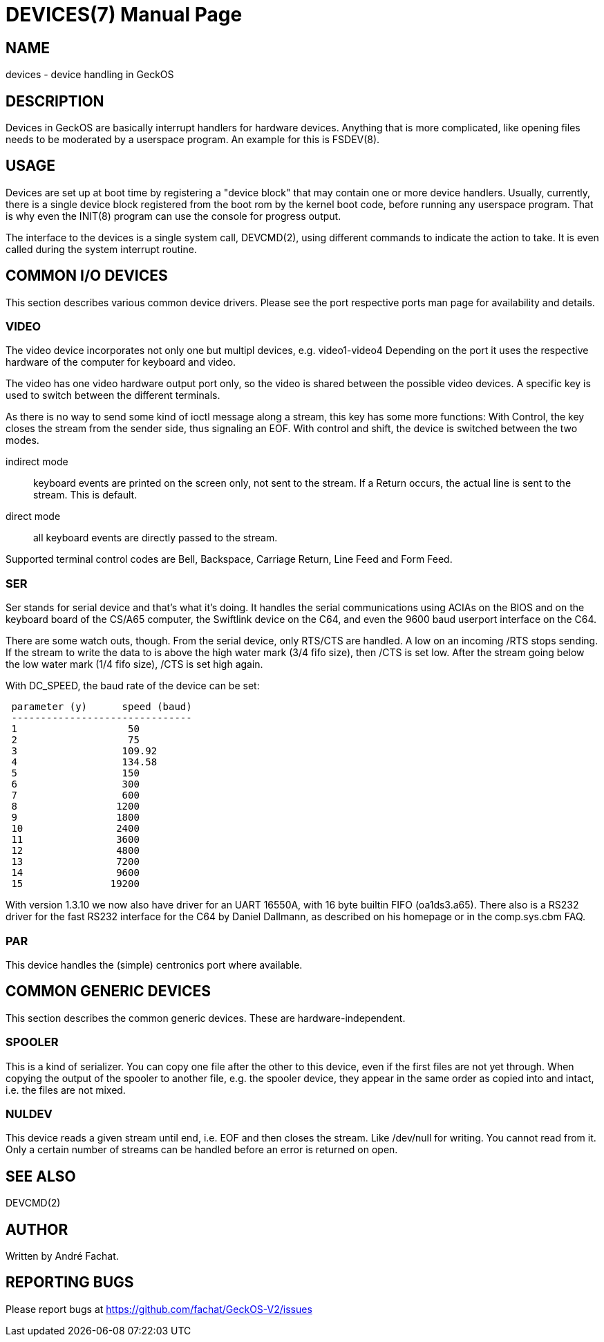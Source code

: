 = DEVICES(7)
:doctype: manpage

== NAME
devices - device handling in GeckOS

== DESCRIPTION
Devices in GeckOS are basically interrupt handlers for hardware devices. Anything that is more complicated, like
opening files needs to be moderated by a userspace program. An example for this is FSDEV(8).

== USAGE
Devices are set up at boot time by registering a "device block" that may contain one or more device handlers. 
Usually, currently, there is a single device block registered from the boot rom by the kernel boot code, before 
running any userspace program. That is why even the INIT(8) program can use the console for progress output.

The interface to the devices is a single system call, DEVCMD(2), using different commands to indicate the
action to take. It is even called during the system interrupt routine.

== COMMON I/O DEVICES
This section describes various common device drivers.
Please see the port respective ports man page for availability and details.

=== VIDEO
The video device incorporates not only one but multipl devices, e.g. video1-video4
Depending on the port it uses the respective hardware of the computer for
keyboard and video.

The video has one video hardware output port only, so the video is shared
between the possible video devices. A specific key is used to switch between
the different terminals. 

As there is no way to send some kind of ioctl
message along a stream, this key has some more functions:
With Control, the key closes the stream from the sender side, thus signaling an EOF. 
With control and shift, the device is switched between the two modes.

indirect mode:: 
	keyboard events are printed on the
	screen only, not sent to the stream. If a Return occurs, the actual
	line is sent to the stream. This is default.
direct mode:: 
	all keyboard events are directly
	passed to the stream.

Supported terminal control codes are Bell, Backspace, Carriage Return,
Line Feed and Form Feed.

=== SER
Ser stands for serial device and that's what it's doing. It handles the
serial communications using ACIAs on the BIOS and on the keyboard board of the CS/A65
computer, the Swiftlink device on the C64, and even the 9600 baud userport interface on the C64. 

There are some watch outs, though. From the serial device, only RTS/CTS are handled.
A low on an incoming /RTS stops sending. If the stream to write the data
to is above the high water mark (3/4 fifo size), then /CTS is set low.
After the stream going below the low water mark (1/4 fifo size), /CTS
is set high again.

With DC_SPEED, the baud rate of the device can be set:

----
 parameter (y)      speed (baud)
 -------------------------------
 1                   50
 2                   75
 3                  109.92
 4                  134.58
 5                  150
 6                  300
 7                  600
 8                 1200
 9                 1800
 10                2400
 11                3600
 12                4800
 13                7200
 14                9600
 15               19200
----

With version 1.3.10 we now also have driver for an UART 16550A, with 16
byte builtin FIFO (oa1ds3.a65). There also is a RS232 driver for the
fast RS232 interface for the C64 by Daniel Dallmann, as
described on his homepage or in the comp.sys.cbm FAQ.

=== PAR
This device handles the (simple) centronics port where available.

== COMMON GENERIC DEVICES
This section describes the common generic devices. These are hardware-independent.

=== SPOOLER
This is a kind of serializer. You can copy one file after the other
to this device, even if the first files are not yet through. When copying
the output of the spooler to another file, e.g. the spooler
device, they appear in the same order as copied into and intact, i.e.
the files are not mixed.

=== NULDEV
This device reads a given stream until end, i.e. EOF and then closes
the stream. Like /dev/null for writing. You cannot read from it. Only
a certain number of streams can be handled before an error is returned
on open.

== SEE ALSO
DEVCMD(2)

== AUTHOR
Written by André Fachat.

== REPORTING BUGS
Please report bugs at https://github.com/fachat/GeckOS-V2/issues

